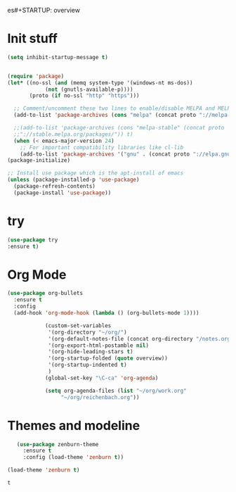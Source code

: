 es#+STARTUP: overview
* Init stuff
#+BEGIN_SRC emacs-lisp
(setq inhibit-startup-message t)


(require 'package)
(let* ((no-ssl (and (memq system-type '(windows-nt ms-dos))
		    (not (gnutls-available-p))))
       (proto (if no-ssl "http" "https")))

  ;; Comment/uncomment these two lines to enable/disable MELPA and MELPA Stable as desired
  (add-to-list 'package-archives (cons "melpa" (concat proto "://melpa.org/packages/")) t)

  ;;(add-to-list 'package-archives (cons "melpa-stable" (concat proto
  ;;"://stable.melpa.org/packages/")) t)
  (when (< emacs-major-version 24)
    ;; For important compatibility libraries like cl-lib
    (add-to-list 'package-archives '("gnu" . (concat proto "://elpa.gnu.org/packages/")))))
(package-initialize)

;; Install use package which is the apt-install of emacs
(unless (package-installed-p 'use-package)
  (package-refresh-contents)
  (package-install 'use-package))
  
#+END_SRC
* try
#+BEGIN_SRC emacs-lisp
(use-package try
:ensure t)
#+END_SRC

* Org Mode
#+BEGIN_SRC emacs-lisp
(use-package org-bullets
  :ensure t
  :config
  (add-hook 'org-mode-hook (lambda () (org-bullets-mode 1))))

            (custom-set-variables
             '(org-directory "~/org/")
             '(org-default-notes-file (concat org-directory "/notes.org"))
             '(org-export-html-postamble nil)
             '(org-hide-leading-stars t)
             '(org-startup-folded (quote overview))
             '(org-startup-indented t)
             )
            (global-set-key "\C-ca" 'org-agenda)

            (setq org-agenda-files (list "~/org/work.org"
                 "~/org/reichenbach.org"))

#+END_SRC

* Themes and modeline
  #+BEGIN_SRC emacs-lisp
        (use-package zenburn-theme
          :ensure t
          :config (load-theme 'zenburn t)) 

     (load-theme 'zenburn t)
  #+END_SRC

  #+RESULTS:
  : t

